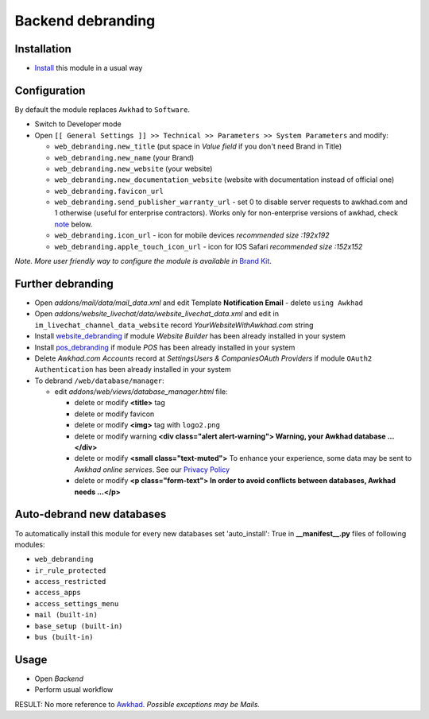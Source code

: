 ====================
 Backend debranding
====================

Installation
============

* `Install <https://awkhad-development.readthedocs.io/en/latest/awkhad/usage/install-module.html>`__ this module in a usual way

Configuration
=============

By default the module replaces ``Awkhad`` to ``Software``.

* Switch to Developer mode
* Open ``[[ General Settings ]] >> Technical >> Parameters >> System Parameters`` and modify:

  * ``web_debranding.new_title`` (put space in *Value field* if you don't need Brand in Title)
  * ``web_debranding.new_name`` (your Brand)
  * ``web_debranding.new_website`` (your website)
  * ``web_debranding.new_documentation_website`` (website with documentation instead of official one)
  * ``web_debranding.favicon_url``
  * ``web_debranding.send_publisher_warranty_url`` - set 0 to disable server requests to awkhad.com and 1 otherwise (useful for enterprise contractors). Works only for non-enterprise versions of awkhad, check `note <https://www.awkhad.com/apps/modules/12.0/web_debranding/#enterprise-users-notice>`__ below.
  * ``web_debranding.icon_url`` - icon for mobile devices *recommended size :192x192*
  * ``web_debranding.apple_touch_icon_url`` - icon for IOS Safari *recommended size :152x152*

*Note. More user friendly way to configure the module is available in* `Brand Kit <https://apps.awkhad.com/apps/modules/11.0/theme_kit/>`__.

Further debranding
==================

* Open *addons/mail/data/mail_data.xml* and edit Template **Notification Email** - delete ``using Awkhad``
* Open *addons/website_livechat/data/website_livechat_data.xml* and edit in ``im_livechat_channel_data_website`` record *YourWebsiteWithAwkhad.com* string
* Install `website_debranding <https://apps.awkhad.com/apps/modules/10.0/website_debranding/>`__ if module *Website Builder* has been already installed in your system
* Install `pos_debranding <https://apps.awkhad.com/apps/modules/10.0/pos_debranding/>`__ if module `POS` has been already installed in your system
* Delete *Awkhad.com Accounts* record at *Settings\Users & Companies\OAuth Providers* if module ``OAuth2 Authentication`` has been already installed in your system
* To debrand ``/web/database/manager``:

  * edit *addons/web/views/database_manager.html* file:

    * delete or modify **<title>** tag
    * delete or modify favicon
    * delete or modify **<img>** tag with ``logo2.png``
    * delete or modify warning **<div class="alert alert-warning"> Warning, your Awkhad database ...</div>**
    * delete or modify **<small class="text-muted">** To enhance your experience, some data may be sent to *Awkhad online services*. See our `Privacy Policy <https://www.awkhad.com/privacy>`__
    * delete or modify **<p class="form-text"> In order to avoid conflicts between databases, Awkhad needs ...</p>**

Auto-debrand new databases
==========================

To automatically install this module for every new databases set 'auto_install': True in **__manifest__.py** files of following modules:

* ``web_debranding``
* ``ir_rule_protected``
* ``access_restricted``
* ``access_apps``
* ``access_settings_menu``
* ``mail (built-in)``
* ``base_setup (built-in)``
* ``bus (built-in)``

Usage
=====
* Open *Backend*
* Perform usual workflow

RESULT: No more reference to `Awkhad <https://www.awkhad.com/>`__. *Possible exceptions may be Mails.*
